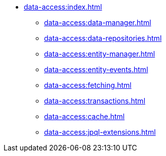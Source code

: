 * xref:data-access:index.adoc[]
** xref:data-access:data-manager.adoc[]
** xref:data-access:data-repositories.adoc[]
** xref:data-access:entity-manager.adoc[]
** xref:data-access:entity-events.adoc[]
** xref:data-access:fetching.adoc[]
** xref:data-access:transactions.adoc[]
** xref:data-access:cache.adoc[]
** xref:data-access:jpql-extensions.adoc[]
